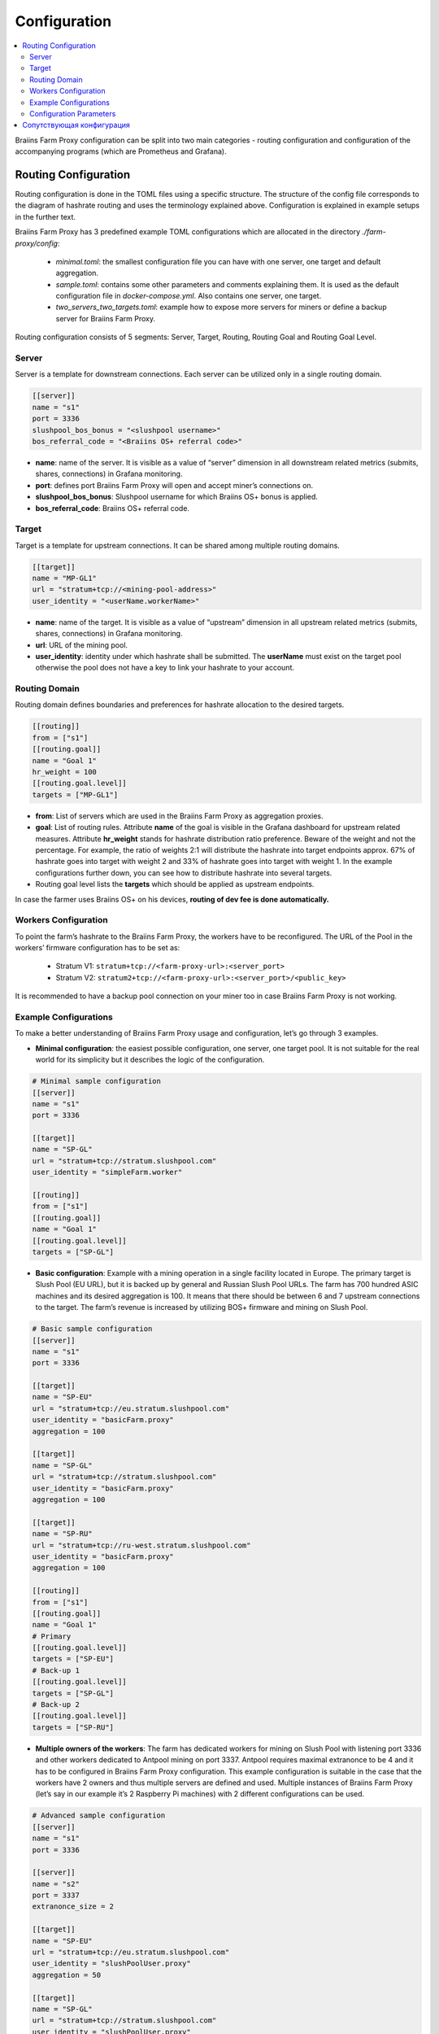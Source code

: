 
.. raw:: html

    <script>
      window.fwSettings={
      'widget_id':77000003511
      };
      !function(){if("function"!=typeof window.FreshworksWidget){var n=function(){n.q.push(arguments)};n.q=[],window.FreshworksWidget=n}}()
    </script>
    <script type='text/javascript' src='https://euc-widget.freshworks.com/widgets/77000003511.js' async defer></script>

#############
Configuration
#############

.. contents::
  :local:
  :depth: 2

Braiins Farm Proxy configuration can be split into two main categories - routing configuration and configuration of the accompanying programs (which are Prometheus and Grafana).

*********************
Routing Configuration
*********************

Routing configuration is done in the TOML files using a specific structure. The structure of the config file corresponds to the diagram of hashrate routing and uses the terminology explained above. Configuration is explained in example setups in the further text.

Braiins Farm Proxy has 3 predefined example TOML configurations which are allocated in the directory *./farm-proxy/config*:

  * *minimal.toml*: the smallest configuration file you can have with one server, one target and default aggregation.
  * *sample.toml*: contains some other parameters and comments explaining them. It is used as the default configuration file in *docker-compose.yml*. Also contains one server, one target.
  * *two_servers_two_targets.toml*: example how to expose more servers for miners or define a backup server for Braiins Farm Proxy.

Routing configuration consists of 5 segments: Server, Target, Routing, Routing Goal and Routing Goal Level.

Server
======

Server is a template for downstream connections. Each server can be utilized only in a single routing domain.

.. code-block:: shell

      [[server]]
      name = "s1"
      port = 3336
      slushpool_bos_bonus = "<slushpool username>"
      bos_referral_code = "<Braiins OS+ referral code>"



* **name**: name of the server. It is visible as a value of “server” dimension in all downstream related metrics (submits, shares, connections) in Grafana monitoring.
* **port**: defines port Braiins Farm Proxy will open and accept miner’s connections on.
* **slushpool_bos_bonus**: Slushpool username for which Braiins OS+ bonus is applied.
* **bos_referral_code**: Braiins OS+ referral code.
   
Target
======

Target is a template for upstream connections. It can be shared among multiple routing domains.

.. code-block:: shell

      [[target]]
      name = "MP-GL1"
      url = "stratum+tcp://<mining-pool-address>"
      user_identity = "<userName.workerName>"

* **name**: name of the target. It is visible as a value of “upstream” dimension in all upstream related metrics (submits, shares, connections) in Grafana monitoring.
* **url**: URL of the mining pool.
* **user_identity**: identity under which hashrate shall be submitted. The **userName** must exist on the target pool otherwise the pool does not have a key to link your hashrate to your account.

Routing Domain
==============

Routing domain defines boundaries and preferences for hashrate allocation to the desired targets.

.. code-block:: shell

      [[routing]]
      from = ["s1"]
      [[routing.goal]]
      name = "Goal 1"
      hr_weight = 100
      [[routing.goal.level]]
      targets = ["MP-GL1"]

* **from**: List of servers which are used in the Braiins Farm Proxy as aggregation proxies.
* **goal**: List of routing rules. Attribute **name** of the goal is visible in the Grafana dashboard for upstream related measures. Attribute **hr_weight** stands for hashrate distribution ratio preference. Beware of the weight and not the percentage. For example, the ratio of weights 2:1 will distribute the hashrate into target endpoints approx. 67% of hashrate goes into target with weight 2 and 33% of hashrate goes into target with weight 1. In the example configurations further down, you can see how to distribute hashrate into several targets.
* Routing goal level lists the **targets** which should be applied as upstream endpoints.

In case the farmer uses Braiins OS+ on his devices, **routing of dev fee is done automatically.**

Workers Configuration
=====================

To point the farm’s hashrate to the Braiins Farm Proxy, the workers have to be reconfigured. The URL of the Pool in the workers’ firmware configuration has to be set as:

 * Stratum V1: ``stratum+tcp://<farm-proxy-url>:<server_port>``
 *  Stratum V2: ``stratum2+tcp://<farm-proxy-url>:<server_port>/<public_key>``

It is recommended to have a backup pool connection on your miner too in case Braiins Farm Proxy is not working.

Example Configurations
======================

To make a better understanding of Braiins Farm Proxy usage and configuration, let’s go through 3 examples.

* **Minimal configuration**: the easiest possible configuration, one server, one target pool. It is not suitable for the real world for its simplicity but it describes the logic of the configuration.

.. code-block:: shell

      # Minimal sample configuration
      [[server]]
      name = "s1"                                
      port = 3336

      [[target]]
      name = "SP-GL"
      url = "stratum+tcp://stratum.slushpool.com"
      user_identity = "simpleFarm.worker"

      [[routing]]
      from = ["s1"]
      [[routing.goal]]
      name = "Goal 1"
      [[routing.goal.level]]
      targets = ["SP-GL"]


* **Basic configuration**: Example with a mining operation in a single facility located in Europe. The primary target is Slush Pool (EU URL), but it is backed up by general and Russian Slush Pool URLs. The farm has 700 hundred ASIC machines and its desired aggregation is 100. It means that there should be between 6 and 7 upstream connections to the target. The farm’s revenue is increased by utilizing BOS+ firmware and mining on Slush Pool.

.. code-block:: shell

      # Basic sample configuration
      [[server]]
      name = "s1"
      port = 3336

      [[target]]
      name = "SP-EU"
      url = "stratum+tcp://eu.stratum.slushpool.com"
      user_identity = "basicFarm.proxy"
      aggregation = 100

      [[target]]
      name = "SP-GL"
      url = "stratum+tcp://stratum.slushpool.com"
      user_identity = "basicFarm.proxy"
      aggregation = 100

      [[target]]
      name = "SP-RU"
      url = "stratum+tcp://ru-west.stratum.slushpool.com"
      user_identity = "basicFarm.proxy"
      aggregation = 100

      [[routing]]
      from = ["s1"]
      [[routing.goal]]
      name = "Goal 1"
      # Primary
      [[routing.goal.level]]
      targets = ["SP-EU"]
      # Back-up 1
      [[routing.goal.level]]
      targets = ["SP-GL"]
      # Back-up 2
      [[routing.goal.level]]
      targets = ["SP-RU"]

* **Multiple owners of the workers**: The farm has dedicated workers for mining on Slush Pool with listening port 3336 and other workers dedicated to Antpool mining on port 3337. Antpool requires maximal extranonce to be 4 and it has to be configured in Braiins Farm Proxy configuration. This example configuration is suitable in the case that the workers have 2 owners and thus multiple servers are defined and used. Multiple instances of Braiins Farm Proxy (let’s say in our example it’s 2 Raspberry Pi machines) with 2 different configurations can be used.
   
.. code-block:: shell

      # Advanced sample configuration
      [[server]]
      name = "s1"
      port = 3336

      [[server]]
      name = "s2"
      port = 3337
      extranonce_size = 2

      [[target]]
      name = "SP-EU"
      url = "stratum+tcp://eu.stratum.slushpool.com"
      user_identity = "slushPoolUser.proxy"
      aggregation = 50

      [[target]]
      name = "SP-GL"
      url = "stratum+tcp://stratum.slushpool.com"
      user_identity = "slushPoolUser.proxy"
      aggregation = 50                                                      

      [[target]]
      name = "Antpool-1"
      url = "stratum+tcp://ss.antpool.com:3333"
      user_identity = "antPoolUser.proxy"
      aggregation = 50
      extranonce_size = 4

      [[target]]
      name = "Antpool-2"
      url = "stratum+tcp://ss.antpool.com:443"
      user_identity = "antPoolUser.proxy"
      aggregation = 50
      extranonce_size = 4

      [[routing]]
      from = ["s1","s2"]
      [[routing.goal]]
      name = "Goal SP"
      # Primary Slush Pool
      [[routing.goal.level]]
      targets = ["SP-EU"]
      # Back-up Slush Pool
      [[routing.goal.level]]
      targets = ["SP-GL"]
      #
      [[routing.goal]]
      name = "Goal Ant"
      # Primary Antpool
      [[routing.goal.level]]
      targets = ["Antpool-1"]
      # Back-up Antpool
      [[routing.goal.level]]
      targets = ["Antpool-2"]

* **Diversification of pools**: A farm which allocates hashrate into 3 pools using 1 Braiins Farm Proxy instance with 1 server and multiple upstream target endpoints with hashrate allocation 100:80:20 ~ approx. 50% of hashrate goes to the goal “Goal SP”, 40% of hashrate goes to the goal “Goal Ant” and 10% goes to the goal “Goal BTC.com”.

.. code-block:: shell

      # Diversification of pools
      [[server]]
      name = "s1"
      port = 3336
      extranonce_size = 2

      [[target]]
      name = "SP-EU"
      url = "stratum+tcp://eu.stratum.slushpool.com"
      user_identity = "slushPoolUser.proxy"
      aggregation = 50

      [[target]]
      name = "SP-GL"
      url = "stratum+tcp://stratum.slushpool.com"
      user_identity = "slushPoolUser.proxy"
      aggregation = 50

      [[target]]
      name = "Antpool-1"
      url = "stratum+tcp://ss.antpool.com:3333"
      user_identity = "antUser.proxy"
      aggregation = 50
      extranonce_size = 4

      [[target]]
      name = "Antpool-2"
      url = "stratum+tcp://ss.antpool.com:443"
      user_identity = "antUser.proxy"
      aggregation = 50
      extranonce_size = 4

      [[target]]
      name = "BTCcom-1"
      url = "stratum+tcp://eu.ss.btc.com:1800"
      user_identity = "btcUser.proxy"
      aggregation = 50

      [[target]]
      name = "BTCcom-2"
      url = "stratum+tcp://eu.ss.btc.com:443"
      user_identity = "btcUser.proxy"
      aggregation = 50

      [[routing]]
      from = ["s1"]
      [[routing.goal]]
      name = "Goal SP"
      hr_weight = 100
      # Primary Slush Pool
      [[routing.goal.level]]
      targets = ["SP-EU"]
      # Back-up Slush Pool
      [[routing.goal.level]]
      targets = ["SP-GL"]
      #
      [[routing.goal]]
      name = "Goal Ant"
      hr_weight = 80
      # Primary Antpool
      [[routing.goal.level]]
      targets = ["Antpool-1"]
      # Back-up Antpool
      [[routing.goal.level]]
      targets = ["Antpool-2"]
      #
      [[routing.goal]]
      name = "Goal BTC.com"
      hr_weight = 20
      # Primary BTC.com
      [[routing.goal.level]]
      targets = ["BTCcom-1"]
      # Back-up BTC.com
      [[routing.goal.level]]
      targets = ["BTCcom-2"]

* **Different location of the mining operation**: Mining farms with several physical mining containers or buildings in different locations would use a Braiins Farm Proxy instance in each of the locations or for each container with one downstream server and one upstream target with different worker identifiers at each location / container to differentiate the hashrate from each location / container. It is possible to link the Farm Proxies hierarchically to aggregate hashrate from Farm Proxies of individual containers via another Braiins Farm Proxy instance.
   
Configuration Parameters
========================

List of both mandatory and optional parameters available in the Braiins Farm Proxy configuration. Parameters are assigned to the corresponding configuration sections.

Server
------

 * **name**: string: case-sensitive with minimal length 1 (mandatory), name of the server,
 * **port**: integer (mandatory), port dedicated to the Braiins Farm Proxy,
 * **extranonce_size**: integer (optional), extranonce provided to the downstream device (ASIC), must be at least by 2 less than *extranonce_size* of the *target*, default is *4*,
 * **validates_hash_rate**: boolean (true/false, optional), parameter defining if the proxy has to validate submit from downstream, default is *true*,
 * **use_empty_extranonce1**: boolean (true/false, optional), parameter defining if 1 more byte of extra nonce can be used (not every device supports it), default is *false*,
 * **submission_rate**: real (optional), desired downstream submission rate (miner -> proxy) defined as number of submits per one seconds, default is *0.2* (1 submit per 5 seconds),
 * **slushpool_bos_bonus**: строка: с учетом регистра, минимальная длина 0 (необязательно), имя пользователя на Slush Pool, для которого применяется бонус Braiins OS+,
 * **bos_referral_code**: строка: с учетом регистра, минимальная длина 6 (необязательно), необходимо предоставить реферальный код Braiins OS+ полной длины.
   
Цель
----

 * **name**: строка: с учетом регистра, с минимальной длиной 1 (обязательно), имя целевой конечной точки,
 * **url**: строка (обязательно), URL пула майнинга,
 * **user_identity**: строка: с учетом регистра, минимальной длины 1 (обязательно),
 * **identity_pass_through**: логическое значение (true/false, необязательно), распространение идентификатора отдельного воркера в целевой пул (отправка функции в восходящий поток), по умолчанию *false*,
 * **extranonce_size**: целое число (необязательно), экстранонс принудительно применяется к целевому пулу, должен быть как минимум на 2 больше, чем *extranonce_size* *сервера*, по умолчанию *6* (**некоторые пулы требуют не более 4 экстранонсов!: AntPool, Binance Pool , Луксор**),
 * **aggregation**: целое число (необязательно), количество объединенных рабочих процессов (ASIC) на одно восходящее соединение, по умолчанию *50*.
   
Маршрутизация
-------------

 * **name**: строка: с учетом регистра, минимальная длина 1 (обязательно), имя домена маршрутизации,
 * **from**: список (обязательно), список серверов, которые используются в качестве прокси агрегации.
   
Цель маршрутизации
------------------

 * **name**: строка: с учетом регистра, минимальная длина 1 (обязательно), имя цели маршрутизации,
 * **hr_weight:** целое число (необязательно), вес для предпочтительного соотношения распределения хешрейта.
   
Целевой уровень маршрутизации
-----------------------------

 * **targets**: список (обязательный), список целей, которые применяются в качестве целевых конечных точек в домене маршрутизации.

**************************
Сопутствующая конфигурация
**************************

Другая конфигурация предопределена в файле *docker-compose.yml*, который является важным приложением для запуска Braiins Farm Proxy в качестве многоконтейнерного стека Docker. Этот файл конфигурации разработан таким образом, чтобы требовалось как можно меньше правок. Docker-compose состоит из настройки этих сервисов:

 * **Prometheus**: работает на порту **9090**, к нему можно получить доступ в вашем браузере, например ``http://<your-host>:9090/``
 * **Node Exporter**: работает на порту **9100**, к нему можно получить доступ в вашем браузере, например ``http:/<your-host>:9100/``
 * **Grafana**: работает на порту **3000**, к нему можно получить доступ в вашем браузере, например ``http://<your-host>:3000/``

Grafana имеет решающее значение для мониторинга майнинга с помощью Braiins Farm Proxy. Prometheus может быть полезен, если пользователь хочет построить свои собственные графики для информационных панелей Grafana. Node Exporter — экспортер метрик ОС и сервера для базы данных Prometheus.

.. attention::

   Файл *docker-compose.yml* ссылается на файл конфигурации **sample.toml** в конфигурации контейнера прокси фермы. Если оператор фермы имеет свой собственный файл конфигурации и хочет адресовать его прокси-серверу фермы, файл sample.toml необходимо заменить этим файлом. Ниже вы можете увидеть конфигурацию фермы-прокси в файле *docker-compose.yml.*


.. code-block:: shell

      farm-proxy:
      image: braiinssystems/farm-proxy:v1.0.0-rc4
      container_name: farm-proxy
      network_mode: "host"
      volumes:
      - "./config/sample.toml:/conf/farm_proxy.yml"
      environment:
      - CONF_PATH=/conf/farm_proxy.yml
      - RUST_LOG=debug
      - RUST_BACKTRACE=full
      restart: unless-stopped
      logging:
      driver: "json-file"
      options:
      max-size: "100m"
      max-file: "50"
      compress: "true"

